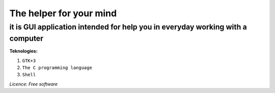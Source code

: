 ============================
The helper for your mind
============================

it is GUI application intended for help you in everyday working with a computer
"""""""""""""""""""""""""""""""""""""""""""""""""""""""""""""""""""""""""""""""

**Teknologies:**

1. ``GTK+3``
2. ``The C programming language``
3. ``Shell``


*Licence: Free software*
